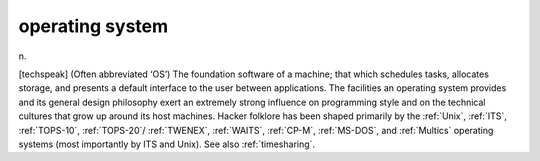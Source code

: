 .. _operating-system:

============================================================
operating system
============================================================

n\.

[techspeak] (Often abbreviated ‘OS’) The foundation software of a machine; that which schedules tasks, allocates storage, and presents a default interface to the user between applications.
The facilities an operating system provides and its general design philosophy exert an extremely strong influence on programming style and on the technical cultures that grow up around its host machines.
Hacker folklore has been shaped primarily by the :ref:`Unix`\, :ref:`ITS`\, :ref:`TOPS-10`\, :ref:`TOPS-20`\/ :ref:`TWENEX`\, :ref:`WAITS`\, :ref:`CP-M`\, :ref:`MS-DOS`\, and :ref:`Multics` operating systems (most importantly by ITS and Unix).
See also :ref:`timesharing`\.

